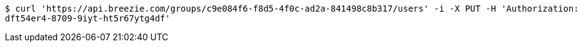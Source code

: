 [source,bash]
----
$ curl 'https://api.breezie.com/groups/c9e084f6-f8d5-4f0c-ad2a-841498c8b317/users' -i -X PUT -H 'Authorization: Bearer: 0b79bab50daca910b000d4f1a2b675d604257e42' -H 'Content-Type: text/uri-list' -d '4809459f-3d27-46fd-8a59-b6b8204d2838
dft54er4-8709-9iyt-ht5r67ytg4df'
----